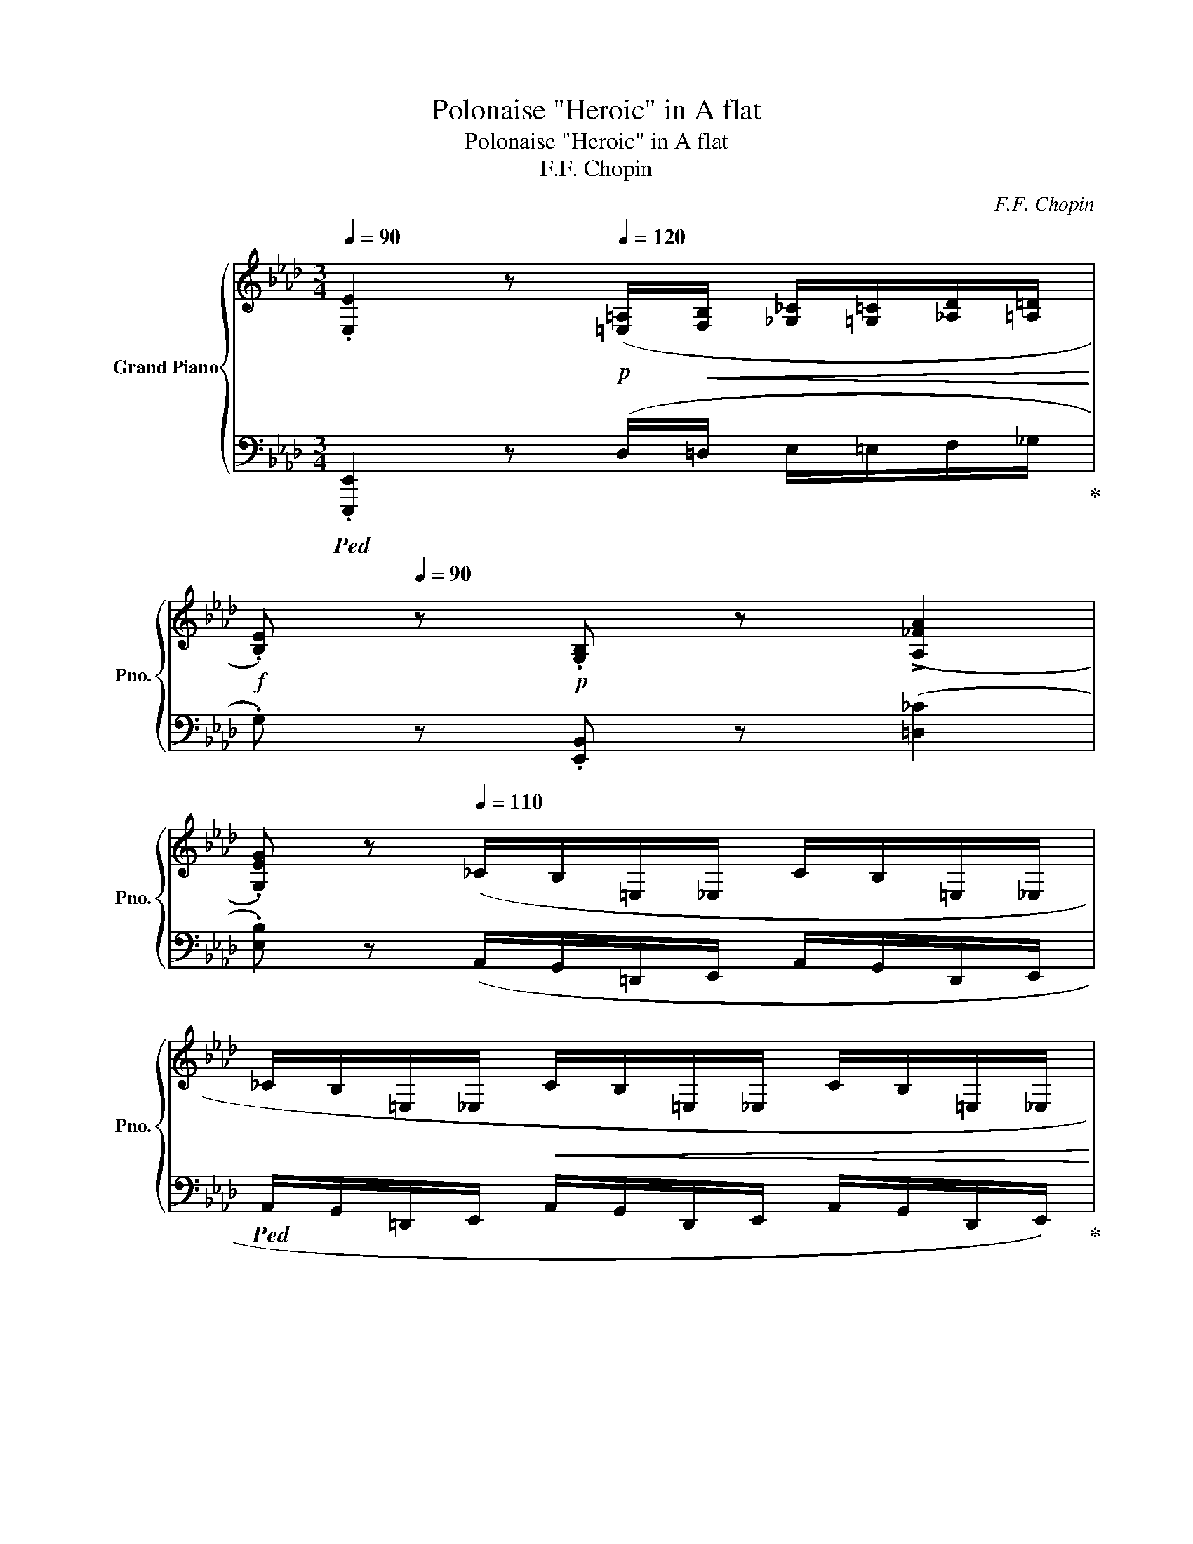 X:1
T:Polonaise "Heroic" in A flat
T:Polonaise "Heroic" in A flat
T:F.F. Chopin
C:F.F. Chopin
%%score { ( 1 3 5 6 ) | ( 2 4 7 ) }
L:1/8
Q:1/4=90
M:3/4
K:Ab
V:1 treble nm="Grand Piano" snm="Pno."
V:3 treble 
V:5 treble 
V:6 treble 
V:2 bass 
V:4 bass 
V:7 bass 
V:1
 .[E,E]2 z[Q:1/4=120]!p! ([=E,=A,]/!<(![F,B,]/ [_G,_C]/[=G,=C]/[_A,D]/[=A,=D]/!<)! | %1
!f! .[B,E])[Q:1/4=90] z!p! .[G,B,] z (!>![A,_FA]2 | %2
 .[G,EG]) z[Q:1/4=110] (_C/B,/=E,/_E,/ C/B,/=E,/_E,/ | %3
 _C/B,/=E,/_E,/!<(! C/B,/=E,/_E,/ C/B,/=E,/_E,/!<)! | %4
 [=E,A,=B,=E]2) z!mp![Q:1/4=120] ([F,_B,]/!<(![_G,_C]/ [=G,=C]/[A,D]/[=A,=D]/[B,_E]/!<)! | %5
!f! .[_C_F])[Q:1/4=90] z!p! .[_F,A,C] z (!>![DBd]2 | %6
 .[_CA_c]) z[Q:1/4=110] (D/C/_G,/=E,/ D/C/G,/E,/ | D/_C/_G,/=E,/!<(! D/C/G,/E,/ D/C/G,/E,/!<)! | %8
 [F,=A,CF]2) z!p![Q:1/4=120] ([A,=D]/!<(![B,E]/ [=B,=E]/[CF]/[_DG]/[=DA]/!<)! | %9
!ff! [E=A])[Q:1/4=96] z [F,=A,CF] z ([CFc]2 | %10
 [A,B,=DFB]2) z[Q:1/4=120]!mp! ([=B,=E]/!<(![CF]/ [_D_G]/[=D=G]/[_EA]/[=E=A]/!<)! | %11
!ff! [FB])[Q:1/4=100] z [F,B,F] z[Q:1/4=90] ([FBf]2 | %12
[Q:1/4=100]"^\n" [DEGBe]2)[Q:1/4=110]!mf! ([df]/!<(!A/G/e/ [df]/A/G/e/!<)! | %13
[Q:1/4=99] [Bf]/G/E/e/ [cf]/G/E/e/[Q:1/4=85] [df]/B/E/[Q:1/4=115]e/ | %14
 [df]/B/E/e/ [df]/B/!>(!E/e/ [df]/B/E/e/!>)! | %15
[Q:1/4=100]!mp! [df]/!<(!B/E/e/[Q:1/4=95] [df]/B/[Q:1/4=90]E/e/[Q:1/4=85] [df]/B/[Q:1/4=75]E/!sfz!(!fermata!e/)!<)! | %16
!f![Q:1/4=60] [df]>[Q:1/4=75][ce][Q:1/4=80] [ce]2) z (.[Ac]/.[Bd]/[Q:1/4=65] | %17
[Q:1/4=68] f/)[Q:1/4=75](!>!e/{/f}e/=d/[Q:1/4=65] [ce]2) z (.[Ac]/.[_B_d]/[Q:1/4=70] | %18
 f/)(!>!e/[Q:1/4=77]{/f}e/=d/ f/)(!>!e/{/f}e/=d/ [ce])[Q:1/4=66]!>(!(!arpeggio![E_B_g]!>)! | %19
[Q:1/4=69] !arpeggio![E=Af][Q:1/4=75][FAc][Q:1/4=60] [FBd])[Q:1/4=80] x[Q:1/4=75] x2 | %20
!f! ([e_g]>[df][Q:1/4=75] [df]2) z (.[Bd]/.[ce]/[Q:1/4=70] | %21
[Q:1/4=70] _g/)[Q:1/4=80](!>!f/{/g}f/=e/[Q:1/4=70] [df]2) z ([Gd=g]/[Aa]/ | %22
!f!!>(! !>![cc']/[eg]/[cc']/>)([Bb]/ [Bb]/[ce]/[Bb]/>)([Aa]/ [Aa]/[Be]/[Aa]/>)([Gg]/!>)! | %23
!<(! [Gg]/[B=d]/[Gg]/>)([Ff]/ [Ff]/[GB]/[Ff]/>)[Q:1/4=65]([Ee]/!>(! [D_d]/[FA]/[Dd]/>)[Cc]/!<)!!>)! | %24
[Q:1/4=70]!mp!!mf!!<(! !2!!1!F2 G{AGAG}F/G/ A{BABA}G/A/!<)! | %25
[Q:1/4=66] =A/B/c/d/ x!f! [_Af]/>[Q:1/4=70][Ae]/ x/ (A/[Q:1/4=60]a/>)g/ | %26
[Q:1/4=68]!<(! !>![Ff]2 (G/Pg/[Ff]/[Gg]/) (A/Pa/[Gg]/[Aa]/)!<)! | %27
 ([=Ae=a]/[Bb]/[cgc']/[dd']/ [c_ac'][faf']/>)[eae']/ [eae']{x([e=ae']}[dad']/>[cc']/ | %28
!>(! [Bb])([B,_GB]/>[Cc]/ [DFd][DEGd]/>[Cc]/ [B,FB][A,B,EA]/>[_G,G]/!>)! | %29
[M:12/8][Q:1/4=50]!mp! [F,DF])[Q:1/4=360] x8 x4 FG=ABcdefg=a | %30
[M:3/4]!ff![Q:1/4=68] z{/c'} ([dgb]/[c^f=a]/ [dgb])([c_ac'][Q:1/4=70] [Aca]!mf![EAe] | %31
"_cresc." [FAf])([Aca] [DFBd])([FAdf][Q:1/4=60] [B,EAB])[Q:1/4=45]!>![DEGBe] | %32
!ff![Q:1/4=70] ([fd'f']>[ec'e'] [ec'e']){E} x x ([cac']/[dbd']/ | %33
 [fd'f']/>)([ec'e']/[ec'e']/[=d=b=d']/ [ec'e']){E} x x ([cac']/[_d_b_d']/ | %34
 [fd'f']/)([ec'e']/{f'}[ec'e']/[=d=b=d']/ [f_d'f']/)([ec'e']/{f'}[ec'e']/[db=d']/ [ec'e'])([e_b_g'] | %35
 [e=af']!arpeggio![cefc'][Q:1/4=58] [Bfd'])[Q:1/4=75](3(_g/_G/g/ [Ff])[Q:1/4=70][Dd] | %36
!ff![Q:1/4=73] ([_ge'_g']>[fd'f'] [fd'f']){F} x x ([dbd']/[ec'e']/ | %37
 [_ge'_g']/>)[fd'f']/([fd'f']/[=ec'=e']/ [fd'f']){F} x x ([=gd'=g']/[aa']/ | %38
!f!!>(!!8va(! !>![c'c'']/[e'g']/[c'c'']/>)([bb']/ [bb']/[c'e']/[bb']/>)([aa']/ [aa']/[be']/[aa']/>)([gg']/!>)!!8va)! | %39
!8va(!!>(! [gg']/[b=d']/[gg']/>)([ff']/ [ff']/[gb]/[ff']/>)([ee']/ [d_d']/[fa]/[dd']/>)[cc']/!8va)!!>)! | %40
!mf!!<(! !2!!1!F2 (G{AGAG}F/G/) (A{BABA}G/A/)!<)! | =A/B/c/d/ x!f! [_Af]/>[Ae]/ x/ (A/a/>)g/ | %42
[Q:1/4=73]!<(! !>![Ff]2 (G/Pg/[Ff]/[Gg]/) (A/Pa/[Gg]/[Aa]/)!<)! | %43
 ([=Ae=a]/[Bb]/[cgc']/[dd']/!<(! [c_ac'][faf']/>)([eae']/ [eae']){x([e=ae']}[dad']/>[cc']/!<)! | %44
!>(! [Bb])([B^fb]/>[cc']/ [d=fd'][de^fd']/>[cc']/ [B=fb][ABea]/>[^F^f]/!>)! | %45
[M:9/8]!mp! [Fdf])[Q:1/4=380]!<(! x16 cdefg=abc'd'e'f'g'=a'!<)! | %46
[M:3/4][Q:1/4=70]!ff!!8va(! z{/c''} ([d'g'b']/[c'^f'=a']/ [d'g'b'])([c'g'c''] [ac'_a'][Q:1/4=56][eae']!8va)! | %47
 [faf'])[Q:1/4=66] x[Q:1/4=46] !arpeggio![xEB]2!f! A3/2 z/[Q:1/4=45] | %48
[Q:1/4=77]!ff! [cc']!p!!<(!.[Cc]/>(.[Cc]/ [Dc][Cc]/>)([Cc]/ [Ec][Cc]/>)([Dc]/!<)! | %49
"_cresc." [Fc][Cc]/>)([=Ec]/ [Gc][Cc]/>)([Fc]/ [Ac][Cc]/>)(([_Gc]/ | %50
 [=EGc=e]))!ff! (!>![ec'=e']2 [=d=b=d']/[ec'e']/ [fd'f'])[ege']/>[dd']/ | %51
 [=ec'=e']!mp![Q:1/4=94]!<(!(C/4=E/4G/4=B/4 c/4e/4g/4=b/4!8va(!c'/4e'/4g'/4c''/4[Q:1/4=78] !>!!wedge![d'd'']!>!!wedge![=d'=d'']!<)!!8va)! | %52
!ff! [e'e''])!p!!<(!.[Ee]/>(.[Ee]/ [_Fe][Ee]/>)([Ee]/ [_Ge][Ee]/>)([=Fe]/!<)! | %53
"_cresc." [Ae][Ee]/>)([Ge]/ [Be][Ee]/>)([Ae]/ [_ce][Ee]/>)([=Ae]/ | %54
 [GBeg])!ff! (!>![ge'g']2 [f=d'f']/[ge'g']/ [af'a'])[gbg']/>[ff']/ | %55
 [ge'g'] x x4[Q:1/4=60][Q:1/4=47] |[Q:1/4=50] F4[Q:1/4=70] B,2[Q:1/4=100][Q:1/4=70][Q:1/4=75] | %57
[Q:1/4=50] C3!<(! C/>D/[Q:1/4=60]!>(!{/D} D2{EDEDEDED}!<)!!>)![Q:1/4=100][Q:1/4=70] | %58
[Q:1/4=50] C3!<(! C/>D/[Q:1/4=60]!>(!{/D} D2{EDEDEDED}!<)!!>)![Q:1/4=100][Q:1/4=70] | %59
[Q:1/4=50] C[Q:1/4=100]!<(!=D/=E/[Q:1/4=70] FG[Q:1/4=60] B/[Q:1/4=90]A/G/[Q:1/4=74]F/{F}!<)! | %60
[Q:1/4=50]!f! !arpeggio![Ff]4 [B,B]2[Q:1/4=100][Q:1/4=70] | %61
[Q:1/4=50] [Cc]3 c/>d/{D} d2{edededed}[Q:1/4=100][Q:1/4=70] | %62
[Q:1/4=50] [Cc]3 c/>d/{D}!mp!!<(! Td2!<)![Q:1/4=100][Q:1/4=70] |!mf!!<(! T=d2{cd} Te4!<)! | %64
!ff![Q:1/4=73] ([fd'f']>[ec'e'] [ec'e']){E} x x ([cac']/[dbd']/ | %65
 [fd'f']/>)[ec'e']/([ec'e']/[=d=b=d']/ [ec'e']){E} z z ([cac']/[_d_b_d']/ | %66
 [fd'f']/)([ec'e']/{f'}[ec'e']/[=d=b=d']/ [f_d'f']/)([ec'e']/{f'}[ec'e']/[db=d']/ [ec'e'])([e_b_g'] | %67
 [e=af']!arpeggio![cefc'][Q:1/4=60] !arpeggio![Bfd'])[Q:1/4=78](3(_g/_G/g/[Q:1/4=72] !wedge![Ff])[Dd] | %68
!ff! ([_ge'_g']>[fd'f'] [fd'f']){F} x x ([dbd']/[ec'e']/ | %69
 [_ge'_g']/>)[fd'f']/([fd'f']/[=ec'=e']/ [fd'f']){F} x x ([=gd'=g']/[aa']/ | %70
!f!!>(!!8va(! !>![c'c'']/)[e'g']/[c'c'']/>([bb']/ [bb']/[c'e']/[bb']/>)([aa']/ [aa']/[be']/[aa']/>)[gg']/!>)!!8va)! | %71
!8va(!!>(! [gg']/[b=d']/[gg']/>([ff']/ [ff']/[gb]/[ff']/>)([ee']/ [d_d']/[fa]/[dd']/>)[cc']/!8va)!!>)! | %72
!mf!!<(! !2!!1!F2 (G{AGAG}F/G/) (A{BABA}G/A/)!<)! | =A/B/c/d/ x!f! [_Af]/>[Ae]/ x/ (A/a/>)g/ | %74
!<(! !>![Ff]2 (G/Pg/[Ff]/[Gg]/) (A/Pa/[Gg]/[Aa]/)!<)! | %75
 ([=Ae=a]/[Bb]/[cgc']/[dd']/!<(! [c_ac'][faf']/>)([eae']/ [eae']){x[e=ae']}[dad']/>[cc']/!<)! | %76
!>(! [Bb][B^fb]/>[cc']/ [d=fd'][de^fd']/>[cc']/ [B=fb][ABea]/>[^F^f]/!>)! | %77
[M:9/8]!mp! [Fdf][Q:1/4=380]!<(! x16 cdefg=abc'd'e'f'g'=a'!<)! | %78
[M:3/4][Q:1/4=72]!ff!!8va(! z{/c''} ([d'g'b']/[c'^f'=a']/ [d'g'b'])[c'g'c''] [ac'_a'][Q:1/4=57][eae']!8va)! | %79
 [faf'][Q:1/4=66] x[Q:1/4=46] !arpeggio![xEB]2!f! .A z[Q:1/4=45] | %80
[K:E][Q:1/4=75] !arpeggio!!>![G,B,EG]2 !arpeggio!!>![G,B,EG]2 !arpeggio!!>![G,B,EG]2 | %81
 !arpeggio!!>![G,B,EG]2 !arpeggio!!>![G,B,EG]2 !arpeggio!!>![G,B,EG]2 | %82
 [G,B,EG]/!p![Q:1/4=92] z/ z z4 | z6 | ([G,B,]4 [A,B,]>.[A,B,] | [G,B,]>.[G,E] [G,B,G]2 [A,B,F]2) | %86
 [G,B,]>.[G,E] [G,B,G]>.[A,D] .[G,E].[G,EG] | %87
!<(! [B,GB].[CGc]/.[DGd]/ .[EGe].[B,GB] !>![GBg]2!<)! | [B,FAB]3 .[B,AB]/.[B,AB]/ .[B,AB].[B,AB] | %89
 [B,GB]>!^![EGe] [EGe]2 [B,EG]2 | F3 F .G/.F/.E/.[DF]/ | [EG]2!<(! z z/ .[GB]/ [GB]2!<)! | %92
 [G,B,]3 .[^^F,B,]/.[G,B,]/ [A,B,].[A,C]/.[A,D]/ |!p!!<(! [G,E]>.[G,B,] [G,B,G]2 [A,B,F]2!<)! | %94
 [G,B,]>.[G,E] [G,B,G]>.[A,D] .[G,E].[G,EG] | [B,GB]2 [CGc]/[DGd]/[EGe]/[FBf]/ [Geg]2 || %96
[K:Ab]!f!"_cresc." [GBeg]3 [B,GB] [EGe][Geg] | [Bgb]>[ege'] [ege']>[Geg] [Geg][cgc'] | %98
 [Bgb]3 [B,B]/[B,B]/ .[B,AB].[FABf] | %99
 .[EGe][K:bass]!arpeggio!!>![^D,=A,=B,^D] !arpeggio!!>![D,A,B,D]!arpeggio!!>![D,A,B,D] !arpeggio!!>!!wedge![D,A,B,D]!arpeggio!!>!!wedge![D,A,B,D] | %100
 !>![=E,^G,=B,=E]2[K:treble][Q:1/4=85] !arpeggio!!>![G,B,E^G]2 !arpeggio!!>![G,B,EG]2 | %101
 !arpeggio!!>![^G,=B,=E^G]2 !arpeggio!!>![G,B,EG]2 !arpeggio!!>![G,B,EG]2 | %102
[Q:1/4=92] [^G,=B,=E^G]/!p! z/ z z4 | z6 | [^G,=B,]4 [=A,B,]>.[A,B,] | %105
 [^G,=B,]>.[G,=E] [G,B,^G]2 [=A,B,^F]2 | [^G,=B,]>.[G,=E] [G,B,^G]>.[=A,^D] .[G,E].[G,EG] | %107
!<(! [=B,^G=B].[^CG^c]/.[^DG^d]/ .[=EG=e].[B,GB] !>![GB^g]2!<)! | %108
 [=B,^F=A=B]3 .[B,AB]/.[B,AB]/ .[B,AB].[B,AB] | [=B,^G=B]>!^![=EG=e] [EGe]2 [B,EG]2 | %110
 ^F3 F .^G/.F/.=E/.[^DF]/ | [=E^G]2!<(! z z/ .[G=B]/ [GB]2!<)! | %112
 [^G,=B,]3 .[^^F,B,]/.[G,B,]/ [=A,B,].[A,^C]/.[A,^D]/ | %113
!p!!<(! [^G,=E]>.[G,=B,] [G,B,^G]2 [=A,B,^F]2!<)! | %114
 [^G,=B,]>.[G,=E] [G,B,^G]>.[=A,^D] .[G,E].[G,EG] | %115
 [=B,^G=B]2 [^CG^c]/[^DG^d]/[=EG=e]/[^FB^f]/ [Ge^g]2 || %116
[K:Ab]!f!"_cresc." [GBeg]3 [B,GB] [EGe][Geg] | [Bgb]>[ege'] [ege']>[Geg] [Geg][cgc'] | %118
 [Bgb]3 [B,B]/[B,B]/ .[B,AB].[FABf] | %119
!ff!!>(! .[EGe][Ee]/[Ee]/[Q:1/4=88] !^![Ee][Ee]/[Ee]/[Q:1/4=80] !^![Ee][Q:1/4=75][Ee]/[Ee]/!>)! | %120
!f![Q:1/4=88] (e2 B2 cf/e/ | e/d/)d/c/ (B2 c2 |[Q:1/4=76] B/[Q:1/4=90]A/)A/G/ (F2 G2 | %123
[Q:1/4=80] PE)[Q:1/4=89]=D/E/[Q:1/4=80] PF[Q:1/4=89]E/F/!f!"_cresc." G2[Q:1/4=60][Q:1/4=35] | %124
[Q:1/4=68]!mp! (g2[Q:1/4=85] =d2 =e2 |"_dim." g/f/).f/.e/ (=d2 =e2 | %126
 g/[Q:1/4=80]f/).f/.e/ (e/=d/).d/.c/[Q:1/4=70] (c/B/).B/.A/ | %127
[Q:1/4=50]!p!!>(! GG/G/[Q:1/4=40] GG/G/!>)![Q:1/4=20]!pp! G[Q:1/4=30] x | %128
[Q:1/4=80] d/c/_c/=A/ _A/=A/c/=c/ _d/=d/[Q:1/4=70]g/=e/ | %129
 d/(=d/_g/[Q:1/4=80]=e/ d/c/_F/_G/ P=G/_G/=G/A/ | =A/_g/=e/=d/ _d/g/=g/=a/[Q:1/4=70] c'/b/g/d/ | %131
 =d/>=e/d/>_e/ d/>=e/d/>_e/ d/>[Q:1/4=50]=e/d/>[Q:1/4=20]_e/) | %132
[Q:1/4=50] (=d/[Q:1/4=55]c/[Q:1/4=75]B/=A/ _A/=A/B/c/ _d/=d/[Q:1/4=50]g/_g/ | %133
 f/[Q:1/4=75]=e/_e/=d/ _d/c/=A/B/ PG/_G/=G/A/ | %134
 B/)[Q:1/4=50](b/[Q:1/4=75]=a/g/ a/g/f/e/[Q:1/4=60] f/e/[Q:1/4=75]B/c/ | %135
[Q:1/4=70] T=d2{_d=d} Te2{de}[Q:1/4=40] T=e2{_e=e)} | %136
[Q:1/4=50] (f/[Q:1/4=70]e/d/c/ _c/=c/d/e/ =e/f/[Q:1/4=60]b/=a/ | %137
 a/[Q:1/4=70]g/_g/f/ =e/_e/d/c/ PB/=A/B/c/ | %138
 d/)(d'/[Q:1/4=76]c'/b/[Q:1/4=70] c'/b/a/_g/ a/g/[Q:1/4=60]d/e/ | %139
[Q:1/4=70]!>(! (6:4:6f/_g/f/=e/f/g/ (6:4:6f/g/f/e/f/g/[Q:1/4=60] (6:4:6f/g/f/e/f/[Q:1/4=40]g/!>)! | %140
!pp![Q:1/4=50]!<(! (f/)[Q:1/4=70]e/d/c/ _c/=c/d/e/ =e/f/[Q:1/4=28]b/[Q:1/4=40]=a/!<)! | %141
!p! a/[Q:1/4=60]g/_g/[Q:1/4=65]f/[Q:1/4=70] =e/_e/c/d/ PB/=A/B/d/) | %142
[Q:1/4=68](x/B/A/G/ _G/=G/A/B/ =B/x/f/d/ |x/B/A/G/ _G/=G/x/=B/ _B/A/G/F/ | %144
 =E/)(x/B/A/ _G/=G/A/B/ _c/x/f/d/ |x/B/A/G/ _G/=G/[Q:1/4=60]x/=B/ _B/[Q:1/4=67]A/G/F/ | %146
[Q:1/4=50]!>(! =E/)[Q:1/4=67](x/B/A/ _G/=G/A/B/ _c/x/e/d/)!>)! | %147
!pp!"_cresc."(x/B/A/G/ _G/=G/A/B/[Q:1/4=60] =B/x/d/_c/) | %148
!p!(x/B/[Q:1/4=70]A/G/ _G/=G/A/B/ =B/x/e/d/) | %149
!<(!(x/B/A/G/[Q:1/4=74] _G/=G/A/B/[Q:1/4=64] =B/x/d/_c/)!<)! | %150
!f![Q:1/4=46] (c/[Q:1/4=72]B/A/G/[Q:1/4=77]!mp! _G/=G/"_cresc."A/B/[Q:1/4=84] A/G/F/=E/ | %151
!f! E/=E/F/G/) z/ GG/- G2[Q:1/4=87] | D/C/B,/!>!A,/!>!x/C/B,/!>!_G,/!>!x/C/B,/[Q:1/4=78]!>!_F,/ | %153
!<(!!>!x/A,/G,/[Q:1/4=72]E,/x/G,/F,/[Q:1/4=62]D,/[Q:1/4=45] C,/E,/B,,/[Q:1/4=23]E,/!<)! | %154
[K:treble][Q:1/4=73]!fff! ([fd'f']>[ec'e'] [ec'e']){E} x x ([cac']/[dbd']/ | %155
 [fd'f']/>)([ec'e']/[ec'e']/[=d=b=d']/ [ec'e']){E} z z ([cac']/[_d_b_d']/ | %156
 [fd'f']/)([ec'e']/{f'}[ec'e']/[=d=b=d']/ [f_d'f']/)([ec'e']/{f'}[ec'e']/[db=d']/ [ec'e'])[e_b_g'] | %157
 [e=af']!arpeggio![cefc'][Q:1/4=66] !arpeggio![Bfd'][Q:1/4=80](3(_g/_G/g/[Q:1/4=71] [Ff])[Dd] | %158
 ([_ge'_g']>[fd'f'] [fd'f']){F} x x [dbd']/[ec'e']/ | %159
 [_ge'_g']/>[fd'f']/([fd'f']/[=ec'=e']/ [fd'f']){F} x x ([=gd'=g']/[aa']/ | %160
[Q:1/4=75]!ff!!8va(! !>![c'c'']/)[e'g']/[c'c'']/>([bb']/ [bb']/[c'e']/[bb']/>)([aa']/ [aa']/[be']/[aa']/>)[gg']/!8va)! | %161
!8va(!!>(! [gg']/[b=d']/[gg']/>([ff']/ [ff']/[gb]/[ff']/>)([ee']/ [d_d']/[fa]/[dd']/>)[cc']/!8va)!!>)! | %162
!mf!!<(! !2!!1!F2 (G{AGAG}F/G/) (A{BABA}G/A/)!<)! | %163
 =A/B/c/d/ x!f! [_Af]/>[Ae]/ x/[Q:1/4=70] (A/[Q:1/4=65]a/>)g/ | %164
[Q:1/4=75]!<(! !>![Ff]2 (G/Pg/[Ff]/[Gg]/) (A/Pa/[Gg]/[Aa]/)!<)! | %165
 ([=Ae=a]/[Bb]/[cgc']/[dd']/!<(! [c_ac'][faf']/>)([eae']/ [eae']){x[e=ae']}[dad']/>[cc']/!<)! | %166
!>(! [Bb][B^fb]/>[cc']/ [d=fd'][de^fd']/>[cc']/ [B=fb][ABea]/>[^F^f]/!>)! | %167
[M:9/8]!mp! [Fdf][Q:1/4=360]!<(! x16 cdefg=abc'd'e'f'g'=a'!<)! | %168
[M:3/4][Q:1/4=70]!fff!!8va(! z{/c''} ([d'g'b']/[c'^f'=a']/ [d'g'b'])([c'g'c''] [ac'_a'][Q:1/4=78][eae']!8va)! | %169
 [faf'])[eae'][Q:1/4=75] [cec'][Aca][Q:1/4=67] !wedge![FAf][EGe] | %170
 [CAc][Q:1/4=90](PE =D[Q:1/4=110](3F/A/=B/ (6:4:6=d/f/a/=b/!8va(!=d'/=d''/!8va)! | %171
[Q:1/4=80] !>![e'e''])[Q:1/4=120][Beb]/[Beb]/[Q:1/4=95] [Beb]([=Ae=a]/[Beb]/ !wedge![cec'])([Gdeg] | %172
 [Aca])(PE =D[Q:1/4=110](3F/A/=B/ (6:4:6=d/f/a/=b/!8va(!=d'/=d''/!8va)! | %173
[Q:1/4=80] !>![e'e''])[Beb]/[Q:1/4=94][Beb]/ ([Beb]/[cec']/)[=Ae=a]/[Q:1/4=90][Beb]/ [cec'][Q:1/4=80][Gdeg] | %174
[Q:1/4=90] [Aca]>e [Ece]2 z [cac']/[dbd']/ | [fd'f']>[ec'e'] [ec'e']2 z [cac']/[dbd']/ | %176
!mf!!<(! [fd'f']>[ec'e'] [fd'f']>[ec'e'] [fd'f']>[ec'e']!<)! | %177
 [fd'f']>[ec'e'][Q:1/4=100] [ec'e']2[Q:1/4=74] [fc'f']/[Q:1/4=100][gc'g']/[ac'a']/[be'b']/ | %178
[Q:1/4=50] [c'a'c'']2 z[Q:1/4=120]!fff! !wedge![=E,G,C=E]/!wedge![E,G,CE]/[Q:1/4=90] !wedge![E,G,CE]!wedge![E,G,CE] | %179
[Q:1/4=80] !wedge![=E,G,C=E] z[Q:1/4=70] !wedge![E,G,CE] z[Q:1/4=50] [_E,G,B,D_E]2 | [A,CA]2 z4 |] %181
V:2
!ped! .[E,,,E,,]2 z (D,/=D,/ E,/=E,/F,/_G,/!ped-up! | .G,) z .[E,,B,,] z ([=D,_C]2 | %2
 .[E,B,]) z (A,,/G,,/=D,,/E,,/ A,,/G,,/D,,/E,,/ | %3
!ped! A,,/G,,/=D,,/E,,/ A,,/G,,/D,,/E,,/ A,,/G,,/D,,/E,,/)!ped-up! | %4
!ped! [E,,A,,E,]2 z (=D,/E,/ =E,/F,/_G,/=G,/!ped-up! | .A,) z .[=E,,_C,] z ([G,B,_F]2 | %6
 .[A,_F]) z (B,,/A,,/E,,/A,,/ B,,/A,,/E,,/A,,/ | %7
!ped! B,,/A,,/E,,/A,,/ B,,/A,,/E,,/A,,/ B,,/A,,/E,,/A,,/!ped-up! | %8
!ped! [E,,=A,,E,]2) z (_G,/=G,/ A,/=A,/B,/_C/!ped-up! |!ped! C) z [E,,E,] z ([E,G,E]2!ped-up! | %10
!ped! [E,,,E,,]2) z (A,/=A,/ B,/_C/=C/D/!ped-up! |!ped! =D) z [E,,E,] z ([A,B,DA]2!ped-up! | %12
 [E,,,E,,]2) !>![B,,,B,,].[E,,E,]/.[F,,F,]/ .[G,,G,]/.[A,,A,]/.[B,,B,]/.[C,C]/ | %13
!ped! !>![D,D] z !>![E,,E,] z !>![G,G-]2!ped-up! |!ped! G/D/B,/E,/ G/D/B,/E,/ G/D/B,/E,/ | %15
 G/D/B,/E,/ D/B,/G,/E,/ G,/D,/B,,/E,,/!ped-up! | %16
!ped! !>![A,,,A,,]([E,E]!ped-up! !wedge![A,CA])!wedge![E,,E,] [A,,A,].[E,,,E,,] | %17
!ped! !>![A,,,A,,]([E,E]!ped-up! !wedge![A,CA])!wedge![E,,E,] [A,,A,].[E,,,E,,] | %18
!ped! !>![A,,,A,,]([E,E]!ped-up! !wedge![A,CA])!wedge![E,,E,]!ped! [A,,A,](!arpeggio![E,,B,,_G,]!ped-up! | %19
 !arpeggio![F,,C,=A,]!arpeggio![C,F,A,E] !arpeggio![B,,F,D])([_G,,,_G,,] !wedge![F,,,F,,])[D,,D,] | %20
!ped! [B,,,B,,]([F,F]!ped-up! !wedge![B,DB])!wedge![F,,F,] [B,,B,].[F,,,F,,] | %21
!ped! [B,,,B,,]([F,F]!ped-up! !wedge![B,DB])!wedge![F,,F,] [B,,B,]!ped![B,,,B,,]!ped-up! | %22
!f!!ped! z [DEG]!ped-up!!ped! [E,,E,][CE]!ped-up!!ped! [E,,E,][B,E]!ped-up! | %23
!ped! x2!ped-up!!ped! x2!ped-up!!ped! F,2!ped-up! | %24
!ped! ([D,,D,]!ped-up!!wedge![F,B,])!ped! ([C,,C,]!ped-up!!wedge![=E,B,C])!ped! ([F,,,F,,]!ped-up!!wedge![F,A,C]) | %25
!ped! [E,,E,][E,B,] [A,,E,A,]!ped!!ped-up! z!ped-up! z!ped! [A,,A,]!ped-up! | %26
!ped! [D,,D,][F,B,]!ped-up!!ped! [C,,C,][B,C=E]!ped-up!!ped! [F,,,F,,][A,CF]!ped-up! | %27
!ped! [E,,,E,,][B,DEG]!ped-up! [A,,E,A,][K:treble]!ped!!arpeggio![=B,=DA=B]/>!ped-up![CEAc]/ [CEAc]!ped!!arpeggio![F,E=A]!ped-up! | %28
[K:bass]!ped! !arpeggio![B,,F,D]!ped-up!!ped!!arpeggio!!tenuto![E,,B,,_G,]!ped-up!!ped! !arpeggio!!tenuto![B,,,F,,D,]!ped-up!!ped!!arpeggio!!tenuto![E,,,E,,]!ped-up!!ped! !arpeggio!!tenuto![B,,,F,,D,]!ped-up!!ped!!arpeggio!!tenuto![E,,B,,E,]!ped-up! | %29
[M:12/8] [B,,,F,,D,]!mp!!mp!!<(!!<(!!ped! x x C,,D,,E,, F,,G,,=A,, B,,C,D,E,F,G,=A,B,CDEFG=A!<)!!<)! | %30
[M:3/4] z!ped-up!!ped! [E,,,E,,] [E,,E,]([E,E]!ped-up! [F,CF]!ped![C,A,C] | %31
 [D,A,D])([F,,F,]!ped-up!!ped! [B,,F,B,])([B,,,B,,]!ped-up!!ped! [E,,E,])!>![E,,,E,,]!ped-up! | %32
!ped! [A,,,A,,]([E,CE]!ped-up!!ped! [A,CA])[E,,E,]!ped-up!!ped! [A,,A,]([E,,,E,,]!ped-up! | %33
!ped! [A,,,A,,])([E,CE]!ped-up!!ped! [A,CA])[E,,E,]!ped-up!!ped! [A,,A,]([E,,,E,,]!ped-up! | %34
!ped! [A,,,A,,])([E,CE]!ped-up!!ped! [A,CA])[E,,E,]!ped-up!!ped! [A,,A,]!arpeggio![E,,B,,^F,]!ped-up! | %35
 !arpeggio![F,,C,=A,]!arpeggio![C,F,A,E] !arpeggio![B,,F,D]([_G,,_G,] [F,,F,])[D,,D,] | %36
!ped! [B,,,B,,]([F,DF]!ped-up!!ped! [B,DB])[F,,F,]!ped-up!!ped! [B,,B,]([F,,,F,,]!ped-up! | %37
!ped! [B,,,B,,])[F,DF]!ped-up!!ped! [B,DB][F,,F,]!ped-up!!ped! [B,,B,][B,,,B,,]!ped-up! | %38
!f!!ped! z [DEG]!ped-up!!ped! E,-[xCE]!ped-up!!ped! E,-[xB,E]!ped-up! | %39
!ped! B,,-[xA,B,=D]!ped-up!!ped! E,-[xG,B,]!ped-up!!ped! [F,,F,-][xA,]!ped-up! | %40
!ped! ([D,,D,]!ped-up!!wedge![F,B,])!ped! ([C,,C,]!ped-up!!wedge![=E,B,C])!ped! ([F,,,F,,]!ped-up!!wedge![F,A,C]) | %41
!ped! [E,,E,]([E,B,]!ped-up! [A,,E,A,]) z z [A,,A,] | %42
!ped! [D,,D,][F,B,]!ped-up!!ped! [C,,C,][B,C=E]!ped-up!!ped! [F,,,F,,][A,CF]!ped-up! | %43
!ped! [E,,,E,,]([B,DEG]!ped-up! [A,,E,A,][K:treble]!ped!!arpeggio![=B,=DA=B]/>)([CEAc]/!ped-up! [CEAc])!ped!!arpeggio![F,E=A]!ped-up! | %44
[K:bass]!ped! !arpeggio!!tenuto![B,,F,D]!ped-up!!ped!!arpeggio!!tenuto![E,C_G]!ped-up!!ped! !arpeggio!!tenuto![B,,F,D]!ped-up!!ped!!arpeggio!!tenuto![E,,B,,_G,]!ped-up!!ped! !arpeggio!!tenuto![B,,,F,,D,]!ped-up!!ped!!arpeggio!!tenuto![E,,B,,G,]!ped-up! | %45
[M:9/8] !arpeggio![B,,F,D]!mp!!<(!!ped! x8 x x4 x16!<)! | %46
[M:3/4] z!ped-up! !>![E,,,E,,]- [E,E][K:treble]([EGce] [FAcf][CAc] | %47
 [DAd])[K:bass] [E,,E,]2 [E,,,E,,] [A,,,A,,]3/2 z/ | %48
 [C,,,C,,].[C,,C,]/>(.[C,,C,]/ [=E,,D,][=E,,,E,,]/>)([E,,C,]/ [F,,E,][F,,,F,,]/>)([F,,D,]/ | %49
 [G,,F,][G,,,G,,]/>)([G,,=E,]/ [A,,G,][A,,,A,,]/>)([A,,F,]/ [A,,A,][A,,,A,,]/>)([A,,^F,]/ | %50
 [G,,G,])[K:treble][G,G]/[G,G]/ ([=A,=A]/[G,G]/)[G,G]/[G,G]/ [G,G][=DFG=B] | %51
 [CGc]!ped!(C,/4=E,/4G,/4_C/4 =C/4=E/4G/4_c/4=c/C/!ped-up! !>!!wedge![Dd]!>!!wedge![=D=d] | %52
 [Ee])[K:bass].[E,,E,]/>(.[E,,E,]/ [G,,_F,][G,,,G,,]/>)([G,,E,]/ [A,,_G,][A,,,A,,]/>)([A,,=F,]/ | %53
 [B,,A,][B,,,B,,]/>)([B,,G,]/ [_C,B,][_C,,C,]/>)([C,A,]/ [C,_C][C,,C,]/>)([C,=A,]/ | %54
 [B,,B,])[K:treble][B,B]/[B,B]/ ([Cc]/[B,B]/)[B,B]/[B,B]/ [B,B]((!arpeggio![B,FA=d] | %55
 [EGe]))[E,=B,E] [E,_B,E][K:bass][E,,=B,,E,] [E,,_B,,E,]!wedge![E,,,E,,] | %56
 [D,,,D,,][F,G,]/[F,G,]/ !wedge![F,G,]!wedge![F,G,] [F,G,][F,G,] | [C,,C,]4 [B,,,B,,]2 | %58
 [C,,C,]4 [B,,,B,,]2 |!ped! [C,,C,][G,B,C]/[G,B,C]/ [G,B,C][G,B,C] [F,,F,]2!ped-up! | %60
!ped! [D,,D,][G,B,F]/[G,B,F]/ [G,B,F][G,B,F] [G,F][G,F]!ped-up! | %61
!ped! [C,,C,][G,=E]/[G,E]/ [G,E][G,E]!ped-up!!ped! [B,,,B,,][F,A,F]!ped-up! | %62
!ped! [C,,C,][G,=E]/[G,E]/ [G,E][G,E] [B,,,B,,][F,A,F]!ped-up! | %63
!ped! [B,,,B,,][A,B,=DA]!ped-up!!ped! [E,,,E,,][K:treble][G,B,_DE] [B,DEG][DEGB]!ped-up! | %64
!ped! [A,,,A,,]([E,CE]!ped-up!!ped! [A,CA])[E,,E,]!ped-up!!ped! [A,,A,]([E,,,E,,]!ped-up! | %65
!ped! [A,,,A,,])([E,CE]!ped-up!!ped! [A,CA])[E,,E,]!ped-up!!ped! [A,,A,]([E,,,E,,]!ped-up! | %66
!ped! [A,,,A,,])([E,CE]!ped-up!!ped! [A,CA])[E,,E,]!ped-up!!ped! [A,,A,]!arpeggio![E,,B,,^F,]!ped-up! | %67
 !arpeggio![F,,C,=A,]!arpeggio![C,F,A,E] !arpeggio![B,,F,D]([_G,,_G,] !wedge![F,,F,])[D,,D,] | %68
!ped! [B,,,B,,]([F,DF]!ped-up!!ped! [B,DB])[F,,F,]!ped-up!!ped! [B,,B,]([F,,,F,,]!ped-up! | %69
!ped! [B,,,B,,])([F,DF]!ped-up!!ped! [B,DB])[F,,F,]!ped-up!!ped! [B,,B,]([B,,,B,,]!ped-up! | %70
!f!!ped! z) [DEG]!ped-up!!ped! E,-[xCE]!ped-up!!ped! E,-[xB,E]!ped-up! | %71
!ped! B,,-[xA,B,=D]!ped-up!!ped! E,-[xG,B,]!ped-up!!ped! [F,,F,-][xA,]!ped-up! | %72
!ped! ([D,,D,]!ped-up!!wedge![F,B,])!ped! ([C,,C,]!ped-up!!wedge![=E,B,C])!ped! ([F,,,F,,]!ped-up!!wedge![F,A,C]) | %73
!ped! [E,,E,]([E,B,]!ped-up! [A,,E,A,])!ped! z!ped-up! z [A,,A,] | %74
!ped! [D,,D,][F,B,]!ped-up!!ped! [C,,C,][B,C=E]!ped-up!!ped! [F,,,F,,][A,CF]!ped-up! | %75
!ped! [E,,,E,,]([B,DEG]!ped-up! [A,,E,A,][K:treble]!ped!!arpeggio![=B,=DA=B]/>)([CEAc]/!ped-up! [CEAc])!ped!!arpeggio![F,E=A]!ped-up! | %76
[K:bass]!ped! !arpeggio!!tenuto![B,,F,D]!ped-up!!ped!!arpeggio!!tenuto![E,C_G]!ped-up!!ped! !arpeggio!!tenuto![B,,F,D]!ped-up!!ped!!arpeggio!!tenuto![E,,B,,_G,]!ped-up!!ped! !arpeggio!!tenuto![B,,,F,,D,]!ped-up!!ped!!arpeggio!!tenuto![E,,B,,G,]!ped-up! | %77
[M:9/8] !arpeggio![B,,F,D]!mp!!<(!!ped! x8 x x4 x16!<)! | %78
[M:3/4] z!ped-up! !>![E,,,E,,]- [E,E][K:treble][EGce] [FAcf][CAc] | %79
 [DAd][K:bass] [E,,E,]2 [E,,,E,,] .[A,,,A,,] z | %80
[K:E] !arpeggio![E,,B,,E,]2 !arpeggio![E,,B,,E,]2 !arpeggio![E,,B,,E,]2 | %81
 !arpeggio![E,,B,,E,]2 !arpeggio![E,,B,,E,]2 !arpeggio![E,,B,,E,]2 | [E,,B,,E,]/ x/ x x4 | %83
 .E,,/.D,,/.C,,/.B,,,/ .E,,/.D,,/.C,,/.B,,,/ .E,,/.D,,/.C,,/.B,,,/ | %84
 .[E,,E,]/.[D,,D,]/.[C,,C,]/.[B,,,B,,]/ .[E,,E,]/.[D,,D,]/.[C,,C,]/.[B,,,B,,]/ .[E,,E,]/.[D,,D,]/.[C,,C,]/.[B,,,B,,]/ | %85
 .[E,,E,]/.[D,,D,]/.[C,,C,]/.[B,,,B,,]/ .[E,,E,]/.[D,,D,]/.[C,,C,]/.[B,,,B,,]/ .[E,,E,]/.[D,,D,]/.[C,,C,]/.[B,,,B,,]/ | %86
 .[E,,E,]/.[D,,D,]/.[C,,C,]/.[B,,,B,,]/ .[E,,E,]/.[D,,D,]/.[C,,C,]/.[B,,,B,,]/ .[E,,E,]/.[D,,D,]/.[C,,C,]/.[B,,,B,,]/ | %87
 .[E,,E,]/.[D,,D,]/.[C,,C,]/.[B,,,B,,]/ .[E,,E,]/.[D,,D,]/.[C,,C,]/.[B,,,B,,]/ .[E,,E,]/.[D,,D,]/.[C,,C,]/.[B,,,B,,]/ | %88
!p! .[E,,E,]/.[D,,D,]/.[C,,C,]/.[B,,,B,,]/ .[E,,E,]/.[D,,D,]/.[C,,C,]/.[B,,,B,,]/ .[E,,E,]/.[D,,D,]/.[C,,C,]/.[B,,,B,,]/ | %89
 .[E,,E,]/.[D,,D,]/.[C,,C,]/.[B,,,B,,]/ .[E,,E,]/.[D,,D,]/.[C,,C,]/.[B,,,B,,]/ .[E,,E,]/.[D,,D,]/.[C,,C,]/.[B,,,B,,]/ | %90
 .[E,,E,]/.[D,,D,]/.[C,,C,]/.[B,,,B,,]/ .[E,,E,]/.[D,,D,]/.[C,,C,]/.[B,,,B,,]/ .[E,,E,]/.[D,,D,]/.[C,,C,]/.[B,,,B,,]/ | %91
 .[E,,E,]/.[D,,D,]/.[C,,C,]/.[B,,,B,,]/ .[E,,E,]/.[D,,D,]/.[C,,C,]/.[B,,,B,,]/ .[E,,E,]/.[D,,D,]/.[C,,C,]/.[B,,,B,,]/ | %92
!p! .[E,,E,]/.[D,,D,]/.[C,,C,]/.[B,,,B,,]/ .[E,,E,]/.[D,,D,]/.[C,,C,]/.[B,,,B,,]/ .[E,,E,]/.[D,,D,]/.[C,,C,]/.[B,,,B,,]/ | %93
 .[E,,E,]/.[D,,D,]/.[C,,C,]/.[B,,,B,,]/ .[E,,E,]/.[D,,D,]/.[C,,C,]/.[B,,,B,,]/ .[E,,E,]/.[D,,D,]/.[C,,C,]/.[B,,,B,,]/ | %94
 .[E,,E,]/.[D,,D,]/.[C,,C,]/.[B,,,B,,]/ .[E,,E,]/.[D,,D,]/.[C,,C,]/.[B,,,B,,]/ .[E,,E,]/.[D,,D,]/.[C,,C,]/.[B,,,B,,]/ | %95
!ped! .[E,,E,]/.[D,,D,]/.[C,,C,]/.[B,,,B,,]/ .[E,,E,]/.[D,,D,]/.[C,,C,]/.[B,,,B,,]/ .[E,,E,]/.[D,,D,]/.[E,,E,]/.[=D,,=D,]/!ped-up! || %96
[K:Ab]!ped! .[E,,E,]/.[=D,,=D,]/.[C,,C,]/.[B,,,B,,]/ .[E,,E,]/.[D,,D,]/.[C,,C,]/.[B,,,B,,]/ .[E,,E,]/.[D,,D,]/.[C,,C,]/.[B,,,B,,]/!ped-up! | %97
!ped! .[E,,E,]/.[=D,,=D,]/.[C,,C,]/.[B,,,B,,]/ .[E,,E,]/.[D,,D,]/.[C,,C,]/.[B,,,B,,]/ .[E,,E,]/.[D,,D,]/.[C,,C,]/.[B,,,B,,]/!ped-up! | %98
!ped! .[E,,E,]/.[=D,,=D,]/.[C,,C,]/.[B,,,B,,]/ .[E,,E,]/.[D,,D,]/.[C,,C,]/.[B,,,B,,]/ .[E,,E,]/.[D,,D,]/.[C,,C,]/.[B,,,B,,]/!ped-up! | %99
 .[E,,E,]!ped!!arpeggio!!>![=B,,,^F,,=B,,] !arpeggio!!>![B,,,F,,B,,]!arpeggio!!>![B,,,F,,B,,]!ped-up! !arpeggio!!>!!wedge![B,,,F,,B,,]!arpeggio!!>!!wedge![B,,,F,,B,,] | %100
!ped! !>![=E,,,=E,,]2 !arpeggio![E,,=B,,=E,]2 !arpeggio![E,,B,,E,]2!ped-up! | %101
!ped! !arpeggio![=E,,=B,,=E,]2 !arpeggio![E,,B,,E,]2 !arpeggio![E,,B,,E,]2!ped-up! | %102
 [=E,,=B,,=E,]/ x/ x x4 | .=E,,/.^D,,/.^C,,/.=B,,,/ .E,,/.D,,/.C,,/.B,,,/ .E,,/.D,,/.C,,/.B,,,/ | %104
 .[=E,,=E,]/.[^D,,^D,]/.[^C,,^C,]/.[=B,,,=B,,]/ .[E,,E,]/.[D,,D,]/.[C,,C,]/.[B,,,B,,]/ .[E,,E,]/.[D,,D,]/.[C,,C,]/.[B,,,B,,]/ | %105
 .[=E,,=E,]/.[^D,,^D,]/.[^C,,^C,]/.[=B,,,=B,,]/ .[E,,E,]/.[D,,D,]/.[C,,C,]/.[B,,,B,,]/ .[E,,E,]/.[D,,D,]/.[C,,C,]/.[B,,,B,,]/ | %106
 .[=E,,=E,]/.[^D,,^D,]/.[^C,,^C,]/.[=B,,,=B,,]/ .[E,,E,]/.[D,,D,]/.[C,,C,]/.[B,,,B,,]/ .[E,,E,]/.[D,,D,]/.[C,,C,]/.[B,,,B,,]/ | %107
 .[=E,,=E,]/.[^D,,^D,]/.[^C,,^C,]/.[=B,,,=B,,]/ .[E,,E,]/.[D,,D,]/.[C,,C,]/.[B,,,B,,]/ .[E,,E,]/.[D,,D,]/.[C,,C,]/.[B,,,B,,]/ | %108
!p! .[=E,,=E,]/.[^D,,^D,]/.[^C,,^C,]/.[=B,,,=B,,]/ .[E,,E,]/.[D,,D,]/.[C,,C,]/.[B,,,B,,]/ .[E,,E,]/.[D,,D,]/.[C,,C,]/.[B,,,B,,]/ | %109
 .[=E,,=E,]/.[^D,,^D,]/.[^C,,^C,]/.[=B,,,=B,,]/ .[E,,E,]/.[D,,D,]/.[C,,C,]/.[B,,,B,,]/ .[E,,E,]/.[D,,D,]/.[C,,C,]/.[B,,,B,,]/ | %110
 .[=E,,=E,]/.[^D,,^D,]/.[^C,,^C,]/.[=B,,,=B,,]/ .[E,,E,]/.[D,,D,]/.[C,,C,]/.[B,,,B,,]/ .[E,,E,]/.[D,,D,]/.[C,,C,]/.[B,,,B,,]/ | %111
 .[=E,,=E,]/.[^D,,^D,]/.[^C,,^C,]/.[=B,,,=B,,]/ .[E,,E,]/.[D,,D,]/.[C,,C,]/.[B,,,B,,]/ .[E,,E,]/.[D,,D,]/.[C,,C,]/.[B,,,B,,]/ | %112
!p! .[=E,,=E,]/.[^D,,^D,]/.[^C,,^C,]/.[=B,,,=B,,]/ .[E,,E,]/.[D,,D,]/.[C,,C,]/.[B,,,B,,]/ .[E,,E,]/.[D,,D,]/.[C,,C,]/.[B,,,B,,]/ | %113
 .[=E,,=E,]/.[^D,,^D,]/.[^C,,^C,]/.[=B,,,=B,,]/ .[E,,E,]/.[D,,D,]/.[C,,C,]/.[B,,,B,,]/ .[E,,E,]/.[D,,D,]/.[C,,C,]/.[B,,,B,,]/ | %114
 .[=E,,=E,]/.[^D,,^D,]/.[^C,,^C,]/.[=B,,,=B,,]/ .[E,,E,]/.[D,,D,]/.[C,,C,]/.[B,,,B,,]/ .[E,,E,]/.[D,,D,]/.[C,,C,]/.[B,,,B,,]/ | %115
!ped! .[=E,,=E,]/.[^D,,^D,]/.[^C,,^C,]/.[=B,,,=B,,]/ .[E,,E,]/.[D,,D,]/.[C,,C,]/.[B,,,B,,]/ .[E,,E,]/.[D,,D,]/.[E,,E,]/.[=D,,=D,]/!ped-up! || %116
[K:Ab]!ped! .[E,,E,]/.[=D,,=D,]/.[C,,C,]/.[B,,,B,,]/ .[E,,E,]/.[D,,D,]/.[C,,C,]/.[B,,,B,,]/ .[E,,E,]/.[D,,D,]/.[C,,C,]/.[B,,,B,,]/!ped-up! | %117
!ped! .[E,,E,]/.[=D,,=D,]/.[C,,C,]/.[B,,,B,,]/ .[E,,E,]/.[D,,D,]/.[C,,C,]/.[B,,,B,,]/ .[E,,E,]/.[D,,D,]/.[C,,C,]/.[B,,,B,,]/!ped-up! | %118
!ped! .[E,,E,]/.[=D,,=D,]/.[C,,C,]/.[B,,,B,,]/ .[E,,E,]/.[D,,D,]/.[C,,C,]/.[B,,,B,,]/ .[E,,E,]/.[D,,D,]/.[C,,C,]/.[B,,,B,,]/!ped-up! | %119
!ped! .[E,,E,][E,,E,]/[E,,E,]/!ped-up!!ped! !^![=E,,=E,][E,,E,]/[E,,E,]/!ped-up!!ped! !^![F,,F,][F,,F,]/[F,,F,]/!ped-up! | %120
!mf!!ped! [_G,,_G,][G,D]/[G,D]/ [G,D][G,D]/[G,D]/!ped-up! [A,,E,A,]!ped![E,A,C]/[E,A,C]/!ped-up! | %121
!ped! [D,A,C][D,A,D]/[D,A,D]/!ped-up!!ped! [D,G,D][D,G,D]/[D,G,D]/!ped-up! [C,G,B,].[C,G,B,]/.[C,G,B,]/ | %122
!ped! [F,A,][F,A,]/[E,A,]/!ped-up! [=D,A,].[D,A,]/.[D,A,]/!ped! [G,,D,G,][G,,D,G,]/[G,,D,G,]/!ped-up! | %123
!ped! [C,G,][C,G,]/[C,G,]/!ped-up!!ped! [B,,A,][B,,A,]/[B,,A,]/!ped-up!!ped! [E,,B,,E,][E,,B,,E,]/[E,,B,,E,]/!ped-up! | %124
!ped! [=B,,,=B,,][B,,G,=B,]/[B,,G,B,]/ [B,,G,B,][B,,G,B,]/[B,,G,B,]/!ped-up!!ped! [C,G,C][C,G,C]/[C,G,C]/!ped-up! | %125
 [F,C=E][F,CF]/[F,CF]/ [F,C=D].[F,CD]/.[F,CD]/ [G,C][G,CE]/[G,CE]/ | %126
 [A,C=E].[A,CF]/.[A,CF]/ [F,CF].[F,C]/.[F,C]/ [=D,A,C].[D,G,C]/.[D,F,C]/ | %127
!ped! [G,,=D,G,][G,,C,G,]/[G,,E,G,]/!ped-up!!ped! [G,,D,G,][G,,C,G,]/[G,,E,G,]/!ped-up!!ped! [G,,D,G,]!ped-up! x | %128
 D(=D!ped! [^F,C][=D,D] [G,=B,][D,D])!ped-up! | z ([=D,=D] [=A,C][D,D]!ped! [G,=B,][D,D]!ped-up! | %130
 [^F,=A,])[=D,=D]!ped! ([G,B,] [D,D]2 [D,D]!ped-up! | %131
 [^F,=A,]!ped![=D,=D]!ped-up!!ped! [G,B,]!ped-up!!ped![D,D]!ped-up!!ped! [^G,=B,]!ped-up!!ped![D,D])!ped-up!!ped!!ped-up! | %132
 [=A,C] [=D,=D]2!ped! [D,D] [G,B,][D,D]!ped-up! | %133
 z ([=D,=D] [^F,C][D,D]!ped! [G,B,][D,D])!ped-up! | [G,B,] [=D,E]2 [D,E] [G,B,][D,E] | %135
 [^F,=A,=D]=D, [G,B,E]_D, [G,B,=E]C, | z ([F,F]2 [F,F]!ped! [B,D][F,F])!ped-up! | %137
 z ([F,F] [=A,E]!ped![F,F] [B,D][F,F])!ped-up! | ([B,D] [F,_G]2 [F,G] [B,D][F,G] | %139
!ped! [=A,C][F,F]!ped-up!!ped! [B,D][F,F]!ped-up!!ped! [=B,=D][F,F])!ped-up! | %140
 ([CE] [F,F]2!ped! [F,F] [B,D][F,F])!ped-up! | z ([F,F] [=A,E][F,F]!ped! [B,D][F,F])!ped-up! | %142
!ped! z ([C,C]2 [C,C]!ped-up!!ped! [F,A,][C,C])!ped-up! | %143
!ped! z ([C,C]2 [C,C]2!ped!!ped-up! [C,C])!ped-up! | %144
!ped! z ([C,C]2 [C,C]!ped-up!!ped! [F,A,][C,C])!ped-up! | %145
!ped! z ([C,C]2 [C,C]2!ped!!ped-up! [C,C])!ped-up! | %146
!ped! z [C,C]2 [C,C]!ped-up!!ped! [F,A,][C,C]!ped-up! | %147
!ped! x [C,C]2 [C,C]2!ped!!ped-up! [C,C]!ped-up! | %148
!ped! x [C,C]2 [C,C]2!ped!!ped-up! [C,C]!ped-up! | %149
!ped! x [C,C]2 [C,C]2!ped!!ped-up! [C,C]!ped-up! | =E,2!ped! (_G,/=G,/A,/B,/ A,/G,/F,/E,/!ped-up! | %151
!ped! E,/=E,/F,/G,/)!ped-up!!ped! z/ G,!ped-up!!ped!G,/-!ped-up!!ped! G,2!ped-up! | %152
 D,/C,/B,,/!>!A,,/!ped-up!!ped!!>!x/C,/B,,/!>!_G,,/!ped-up!!ped!!>!x/C,/B,,/!>!_F,,/ | %153
!ped!!>!x/A,,/G,,/E,,/!ped-up!!ped!x/G,,/F,,/D,,/ C,,/E,,/B,,,/!ped-up!E,,/ | %154
!ped! [A,,,A,,]([E,CE]!ped-up!!ped! [A,CA])[E,,E,]!ped-up!!ped! [A,,A,]([E,,,E,,] | %155
!ped! [A,,,A,,])([E,CE]!ped-up!!ped! [A,CA])[E,,E,]!ped-up!!ped! [A,,A,]([E,,,E,,]!ped-up! | %156
!ped! [A,,,A,,])([E,CE]!ped-up!!ped! [A,CA])[E,,E,]!ped-up!!ped! [A,,A,]!arpeggio![E,,B,,^F,]!ped-up! | %157
 !arpeggio![F,,C,=A,]!arpeggio![C,F,A,E] !arpeggio![B,,F,D]([_G,,_G,] [F,,F,])([D,,D,] | %158
!ped! [B,,,B,,])([F,DF]!ped-up!!ped! [B,DB])[F,,F,]!ped-up!!ped! [B,,B,]([F,,,F,,]!ped-up! | %159
!ped! [B,,,B,,])([F,DF]!ped-up!!ped! [B,DB])[F,,F,]!ped-up!!ped! [B,,B,][B,,,B,,]!ped-up! | %160
!f!!ped! z [DEG]!ped-up!!ped! E,[CE]!ped-up!!ped! E,[B,E]!ped-up! | %161
!ped! B,,[A,B,=D]!ped-up!!ped! E,[G,B,]!ped-up!!ped! [F,,F,]A,!ped-up! | %162
!ped! ([D,,D,]!wedge![F,B,])!ped-up!!ped! ([C,,C,]!wedge![=E,B,C])!ped-up!!ped! ([F,,,F,,]!wedge![F,A,C])!ped-up! | %163
!ped! [E,,E,]([E,B,] [A,,E,A,]) z z!ped-up! [A,,A,] | %164
!ped! [D,,D,][F,B,]!ped-up!!ped! [C,,C,][B,C=E]!ped-up!!ped! [F,,,F,,][A,CF] | %165
!ped! [E,,,E,,]([B,DEG] [A,,E,A,]!ped-up![K:treble]!ped!!arpeggio![=B,=DA=B]/>)([CEAc]/ [CEAc])!ped-up!!ped!!arpeggio![F,E=A]!ped-up! | %166
[K:bass]!ped! !arpeggio!!tenuto![B,,F,D]!ped-up!!ped!!arpeggio!!tenuto![E,C_G]!ped-up!!ped! !arpeggio!!tenuto![B,,F,D]!ped-up!!ped!!arpeggio!!tenuto![E,,B,,_G,]!ped-up!!ped! !arpeggio!!tenuto![B,,,F,,D,]!ped-up!!ped!!arpeggio!!tenuto![E,,B,,G,]!ped-up! | %167
[M:9/8] !arpeggio![B,,F,D]!mp!!ped!!<(! x8!ped-up! x x4 x16!<)! | %168
[M:3/4] z !>![E,,,E,,]- [E,E][K:treble]([EGce] [FAcf]!ped![CAc] | x24!ped-up! %169
 [DAd])[CAc] [A,EA][K:bass][F,CF] !wedge![D,A,D][E,B,D] | %170
!ped! [A,,,A,,][E,A,C] [F,A,B,]!ped-up!!ped![F,,F,]!ped-up! [F,,,F,,][_F,,,_F,,] | %171
 !>![E,,,E,,][K:treble][B,DEG]/[B,DEG]/ [B,DEG]([B,DE^F]/[B,DEG]/ !wedge![B,DEA])[B,DEB] | %172
!ped! [A,,,A,,][E,A,C] [F,A,B,]!ped-up!!ped![F,,F,] [F,,,F,,][_F,,,_F,,]!ped-up! | %173
 !>![E,,,E,,][K:treble][B,DEG]/[B,DEG]/ ([B,DEG]/[B,DEA]/)[B,DE_G]/[B,DE=G]/ [B,DEA][B,DEB] | %174
!ped! [A,,,A,,][E,,E,] [A,,A,][E,E][K:treble] [A,A][Ee]!ped-up! | %175
!ped! [A,,,A,,][E,,E,] [A,,A,][E,E][K:treble] [A,A][Ee]!ped-up! | %176
[K:bass]!ped! [A,,,A,,][E,,E,] [A,,A,][E,E] [A,A][E,E]!ped-up! | %177
 [A,,A,][E,,E,]!ped-up!!ped! .[A,,,A,,]/.[G,,,G,,]/.[F,,,F,,]/.[E,,,E,,]/ .[A,,,A,,]/.[G,,,G,,]/.[F,,,F,,]/.[E,,,E,,]/ | %178
 [A,,,A,,]2 z !wedge![C,,G,,C,]/!wedge![C,,G,,C,]/ !wedge![C,,G,,C,]!wedge![C,,G,,C,] | %179
 !wedge![C,,G,,C,] z !wedge![C,,G,,C,] z!ped! [E,,B,,]2!ped-up! |!ped! [A,,,A,,]2 z4!ped-up! |] %181
V:3
 x6 | x6 | x6 | x6 | x6 | x6 | x6 | x6 | x6 | x6 | x6 | x6 | x6 | x6 | x6 | x6 | x6 | d/c=B/ x4 | %18
 d/c=B/ _d/cB/ x2 | x3 (3(_G/_G,/G/ !wedge![F,F])D{^F} | x6 | e/dc/ x4 | x6 | x6 | x6 | %25
 [DG]G x !arpeggio![=B,=DF]/>[CE]/ x/ A/-A/>G/ | x6 | x6 | x6 |[M:12/8] x23 |[M:3/4] B x4 z | x6 | %32
 x3 (PE{=DE} A) x | x3 (PE{=DE} A) x | x6 | x6 | x3 (PF{=EF} B) x | x3 (PF{=EF} B) x | %38
!8va(! x6!8va)! |!8va(! x6!8va)! | x6 | [DG]G x !arpeggio![=B,=DF]/>[CE]/ x/ A/-A/>G/ | x6 | x6 | %44
 x6 |[M:9/8] x30 |[M:3/4]!8va(! b' x5!8va)! | f([G,DE]{/[G,D]-} [G,D]2 [A,C]3/2) x/ | z6 | x6 | %50
 x6 | x3!8va(! x3!8va)! | x6 | x6 | x6 | x g/>f/ x (G/>F/ E) x | x6 | x6 | x6 | x6 | x6 | x6 | x6 | %63
 x4 =d/4e/4f/4g/4a/4b/4c'/4e'/4 | x3 (PE{=DE} A) x | x3 (PE{=DE} A) x | x6 | x6 | %68
 x3 (PF{=EF} B) x | x3 (PF{=EF} B) x |!8va(! z6!8va)! |!8va(! x6!8va)! | x6 | %73
 [DG]G x !arpeggio![=B,=DF]/>[CE]/ x/ A/-A/>G/ | x6 | x6 | x6 |[M:9/8] x30 | %78
[M:3/4]!8va(! b' x5!8va)! | f([G,DE]{/[G,D]-} [G,D]2 .[A,C]) x |[K:E] x6 | x6 | x6 | x6 | x6 | x6 | %86
 x6 | x6 | x6 | x6 | [A,B,].[A,B,]/.[A,B,]/ .[A,B,][A,B,] .[A,B,]/.[A,B,]/.[A,B,]/.[A,B,]/ | %91
 G,>C B,4 | x6 | x6 | x6 | x4 B>_B ||[K:Ab] x6 | x6 | x6 | x[K:bass] x5 | x2[K:treble] x4 | x6 | %102
 x6 | x6 | x6 | x6 | x6 | x6 | x6 | x6 | %110
 [=A,=B,].[A,B,]/.[A,B,]/ .[A,B,][A,B,] .[A,B,]/.[A,B,]/.[A,B,]/.[A,B,]/ | ^G,>^C =B,4 | x6 | x6 | %114
 x6 | x4 =B>_B ||[K:Ab] x6 | x6 | x6 | x6 | EE/E/ EE/E/ [C_G]G/G/ | FF/F/ BF/F/ [C=E].[CE]/.[CE]/ | %122
 [CF]C/C/ C.[C=D]/.[CD]/ [=B,D][B,D]/[B,D]/ | C=B,/C/ =DC/D/ [G,E][G,E]/[G,E]/ | %124
 [FG=d]!<(![FG]/[FG]/ [FG][FG]/[FG]/ [=EBc][EBc]/[EBc]/!<)! | %125
 [Ac][Ac]/[Ac]/ [FAc].[FAc]/.[FAc]/ [=EBc][Bc]/[Bc]/ | %126
 [Ac].[Ac]/.[Ac]/ A.[FA]/.[FA]/ F.[=DF]/.[DF]/ | [=B,=D][CE]/[=A,C]/ [B,D][CE]/[A,C]/ [B,D] x | %128
 x6 | x6 | x6 | x6 | x6 | x6 | x6 | x6 | x6 | x6 | x6 | x6 | x6 | x6 | c4 x/ c3/2 | c3 c3 | %144
 x/ c4 c3/2 | c3 c3 | x/ c4 c3/2 | c4 x/ c3/2 | c4 x/ c3/2 | c4 x/ c3/2 | x6 | %151
 x2 (!>!D!>!C =B,/)C/D/_E/ | x2 G,>_G, F,>_F, | E,>E, D,>D, C,B,, |[K:treble] x3 (PE{=DE} A) x | %155
 x3 (PE{=DE} A) x | x6 | x6 | x3 (PF{=EF} B) x | x3 (PF{=EF} B) x |!8va(! x6!8va)! | %161
!8va(! x6!8va)! | x6 | [DG]G x !arpeggio![=B,=DF]/>[CE]/ x/ A/-A/>G/ | x6 | x6 | x6 |[M:9/8] x30 | %168
[M:3/4]!8va(! b' x5!8va)! | x6 | x16/3!8va(! x2/3!8va)! | x6 | x16/3!8va(! x2/3!8va)! | x6 | x6 | %175
 x6 | x6 | x6 | x6 | x6 | x6 |] %181
V:4
 x6 | x6 | x6 | x6 | x6 | x6 | x6 | x6 | x6 | x6 | x6 | x6 | x6 | x6 | x6 | x6 | x6 | x6 | x6 | %19
 x6 | x6 | x6 | !>![E,,,E,,]6 | [B,,,B,,][A,B,=D] [E,,E,][G,B,] [F,,F,]A, | x6 | x6 | x6 | %27
 x3[K:treble] x3 |[K:bass] x6 |[M:12/8] x =A,,B,, C,D,E, F,G,=A, B,CDE x10 |[M:3/4] x6 | x6 | x6 | %33
 x6 | x6 | x6 | x6 | x6 | x (c/B/) x (B/A/) x (A/G/) | x (G/F/) x (F/E/) x (_D/C/) | x6 | x6 | x6 | %43
 x3[K:treble] x3 |[K:bass] x6 |[M:9/8] x =A,,B,, C,D,E, F,G,=A,B,CDEFG=AB x13 | %46
[M:3/4] x3[K:treble] x2 x | x[K:bass] x5 | x6 | x6 | x[K:treble] x5 | x6 | x[K:bass] x5 | x6 | %54
 x[K:treble] x5 | x3[K:bass] x3 | x6 | x [=E,G,]/[E,G,]/ !wedge![E,G,]!wedge![E,G,] x [F,G,] | %58
 x [=E,G,]/[E,G,]/ !wedge![E,G,]!wedge![E,G,] x [F,G,] | x5 [A,C] | x6 | x6 | x6 | %63
 x3[K:treble] x3 | x6 | x6 | x6 | x6 | x6 | x6 | x (c/B/) x (B/A/) x (A/G/) | %71
 x (G/F/) x (F/E/) x (_D/C/) | x6 | x6 | x6 | x3[K:treble] x3 |[K:bass] x6 | %77
[M:9/8] x =A,,B,, C,D,E, F,G,=A,B,CDEFG=AB x13 |[M:3/4] x3[K:treble] x2 x | x[K:bass] x5 | %80
[K:E] x6 | x6 | x/ .D,/.C,/.B,,/ .E,/.D,/.C,/.B,,/ .E,/.D,/.C,/.B,,/ | %83
 .E,/.D,/.C,/.B,,/ .E,/.D,/.C,/.B,,/ .E,/.D,/.C,/.B,,/ | x6 | x6 | x6 | x6 | x6 | x6 | x6 | x6 | %92
 x6 | x6 | x6 | x6 ||[K:Ab] x6 | x6 | x6 | x6 | x6 | x6 | %102
 x/ .^D,/.^C,/.=B,,/ .=E,/.D,/.C,/.B,,/ .E,/.D,/.C,/.B,,/ | %103
 .=E,/.^D,/.^C,/.=B,,/ .E,/.D,/.C,/.B,,/ .E,/.D,/.C,/.B,,/ | x6 | x6 | x6 | x6 | x6 | x6 | x6 | %111
 x6 | x6 | x6 | x6 | x6 ||[K:Ab] x6 | x6 | x6 | x6 | x6 | x6 | x6 | x6 | x6 | x6 | x6 | x5 =D- | %128
 x6 | =D,,6 | x6 | x6 | x6 | =D,,6 | x6 | x6 | F,,6 | F,,,6 | x6 | x6 | x6 | F,,,6 | F,,6 | %143
 E,,4 D,,2 | C,,6 | E,,4 D,,2 | C,,6 | [E,G,]4 [D,F,]2 | =E,4 [F,A,]2 | [E,G,]4 [D,F,]2 | x6 | %151
 x2 !>!D,!>!C, =B,,/C,/D,/_E,/ | x2 G,,>_G,, F,,>_F,, | E,,>E,, D,,>D,, C,,B,,, | x6 | x6 | x6 | %157
 x6 | x6 | x6 | x (c/B/) x (B/A/) x (A/G/) | x (G/F/) x (F/E/) x (_D/C/) | x6 | x6 | x6 | %165
 x3[K:treble] x3 |[K:bass] x6 |[M:9/8] x =A,,B,, C,D,E, F,G,=A,B,CDEFG=AB x13 | %168
[M:3/4] x3[K:treble] x2 x | x3[K:bass] x3 | x6 | x[K:treble] x5 | x6 | x[K:treble] x5 | %174
 x4[K:treble] x2 | x4[K:treble] x2 |[K:bass] x6 | x6 | x6 | x6 | x6 |] %181
V:5
 x6 | x6 | x6 | x6 | x6 | x6 | x6 | x6 | x6 | x6 | x6 | x6 | x6 | x6 | x6 | x6 | x6 | x6 | x6 | %19
 x6 | x6 | x6 | x6 | x6 | x6 | x2 [C_Ac] x !wedge![Ae]/ x x/ | x6 | x6 | x6 |[M:12/8] x23 | %30
[M:3/4] b x z4 | x6 | x6 | x6 | x6 | x6 | x6 | x6 |!8va(! x6!8va)! |!8va(! x6!8va)! | x6 | %41
 x2 [C_Ac] x [Ae]/ x x/ | x2 G x A x | x6 | x6 |[M:9/8] x24 cdefg=a |[M:3/4]!8va(! b x5!8va)! | %47
 x6 | x6 | x6 | x6 | x3!8va(! x3!8va)! | x6 | x6 | x6 | x2 e x3 | x6 | x6 | x6 | x6 | x6 | x6 | %62
 x6 | x6 | x6 | x6 | x6 | x6 | x6 | x6 |!8va(! x6!8va)! |!8va(! x6!8va)! | x6 | %73
 x2 [C_Ac] x [Ae]/ x x/ | x2 G x A x | x6 | x6 |[M:9/8] x24 cdefg=a |[M:3/4]!8va(! b x5!8va)! | %79
 x6 |[K:E] x6 | x6 | x6 | x6 | x6 | x6 | x6 | x6 | x6 | x6 | x6 | x6 | x6 | x6 | x6 | x6 || %96
[K:Ab] x6 | x6 | x6 | x[K:bass] x5 | x2[K:treble] x4 | x6 | x6 | x6 | x6 | x6 | x6 | x6 | x6 | x6 | %110
 x6 | x6 | x6 | x6 | x6 | x6 ||[K:Ab] x6 | x6 | x6 | x6 | x6 | x6 | x6 | x6 | x6 | x6 | x6 | %127
 x5 =d- | x6 | x6 | x6 | x6 | x6 | x6 | x6 | x6 | x6 | x6 | x6 | x6 | x6 | x6 | x6 | x6 | x6 | x6 | %146
 x6 | x6 | x6 | x6 | x6 | x6 | x5/2 C/B, x/ C/B, | x/ A,/G, x/ G,/F, x/ E,E,/ |[K:treble] x6 | x6 | %156
 x6 | x6 | x6 | x6 |!8va(! x6!8va)! |!8va(! x6!8va)! | x6 | x2 [C_Ac] x [Ae]/ x x/ | x2 G x A x | %165
 x6 | x6 |[M:9/8] x24 cdefg=a |[M:3/4]!8va(! b x5!8va)! | x6 | x16/3!8va(! x2/3!8va)! | x6 | %172
 x16/3!8va(! x2/3!8va)! | x6 | x6 | x6 | x6 | x6 | x6 | x6 | x6 |] %181
V:6
 x6 | x6 | x6 | x6 | x6 | x6 | x6 | x6 | x6 | x6 | x6 | x6 | x6 | x6 | x6 | x6 | x6 | x6 | x6 | %19
 x6 | x6 | x6 | x6 | x6 | x6 | x4 !wedge![CE]/ x/ x | x6 | x6 | x6 |[M:12/8] x23 |[M:3/4] x6 | x6 | %32
 x6 | x6 | x6 | x6 | x6 | x6 |!8va(! x6!8va)! |!8va(! x6!8va)! | x6 | x4 [CE]/ x/ x | x6 | x6 | %44
 x6 |[M:9/8] x30 |[M:3/4]!8va(! x6!8va)! | x6 | x6 | x6 | x6 | x3!8va(! x3!8va)! | x6 | x6 | x6 | %55
 z A GA, G, x | x6 | x6 | x6 | x6 | x6 | x6 | x6 | x6 | x6 | x6 | x6 | x6 | x6 | x6 | %70
!8va(! x6!8va)! |!8va(! x6!8va)! | x6 | x4 [CE]/ x/ x | x6 | x6 | x6 |[M:9/8] x30 | %78
[M:3/4]!8va(! x6!8va)! | x6 |[K:E] x6 | x6 | x6 | x6 | x6 | x6 | x6 | x6 | x6 | x6 | x6 | x6 | x6 | %93
 x6 | x6 | x6 ||[K:Ab] x6 | x6 | x6 | x[K:bass] x5 | x2[K:treble] x4 | x6 | x6 | x6 | x6 | x6 | %106
 x6 | x6 | x6 | x6 | x6 | x6 | x6 | x6 | x6 | x6 ||[K:Ab] x6 | x6 | x6 | x6 | x6 | x6 | x6 | x6 | %124
 x6 | x6 | x6 | x6 | x6 | x6 | x6 | x6 | x6 | x6 | x6 | x6 | x6 | x6 | x6 | x6 | x6 | x6 | x6 | %143
 x6 | x6 | x6 | x6 | x6 | x6 | x6 | x6 | x6 | x6 | x6 |[K:treble] x6 | x6 | x6 | x6 | x6 | x6 | %160
!8va(! x6!8va)! |!8va(! x6!8va)! | x6 | x4 [CE]/ x/ x | x6 | x6 | x6 |[M:9/8] x30 | %168
[M:3/4]!8va(! x6!8va)! | x6 | x16/3!8va(! x2/3!8va)! | x6 | x16/3!8va(! x2/3!8va)! | x6 | x6 | x6 | %176
 x6 | x6 | x6 | x6 | x6 |] %181
V:7
 x6 | x6 | x6 | x6 | x6 | x6 | x6 | x6 | x6 | x6 | x6 | x6 | x6 | x6 | x6 | x6 | x6 | x6 | x6 | %19
 x6 | x6 | x6 | x6 | x6 | x6 | x6 | x6 | x3[K:treble] x3 |[K:bass] x6 | %29
[M:12/8] x (=A,,,B,,,) x4 z16 |[M:3/4] x6 | x6 | x6 | x6 | x6 | x6 | x6 | x6 | !>![E,,,E,,]6 | x6 | %40
 x6 | x6 | x6 | x3[K:treble] x3 |[K:bass] x6 | %45
[M:9/8] x =A,,,B,,, C,,D,,E,, F,,G,,=A,,B,,C,D,E,F,G,=A,B,CDEFG=AB x6 |[M:3/4] x3[K:treble] x3 | %47
 x[K:bass] x5 | x6 | x6 | x[K:treble] x5 | x6 | x[K:bass] x5 | x6 | x[K:treble] x5 | %55
 x3[K:bass] x3 | x6 | x6 | x6 | x6 | x6 | x6 | x6 | x3[K:treble] x3 | x6 | x6 | x6 | x6 | x6 | x6 | %70
 !>![E,,,E,,]6 | x6 | x6 | x6 | x6 | x3[K:treble] x3 |[K:bass] x6 | %77
[M:9/8] x =A,,,B,,, C,,D,,E,, F,,G,,=A,,B,,C,D,E,F,G,=A,B,CDEFG=AB x6 |[M:3/4] x3[K:treble] x3 | %79
 x[K:bass] x5 |[K:E] x6 | x6 | x/ .D,,/.C,,/.B,,,/ .E,,/.D,,/.C,,/.B,,,/ .E,,/.D,,/.C,,/.B,,,/ | %83
 x6 | x6 | x6 | x6 | x6 | x6 | x6 | x6 | x6 | x6 | x6 | x6 | x6 ||[K:Ab] x6 | x6 | x6 | x6 | x6 | %101
 x6 | x/ .^D,,/.^C,,/.=B,,,/ .=E,,/.D,,/.C,,/.B,,,/ .E,,/.D,,/.C,,/.B,,,/ | x6 | x6 | x6 | x6 | %107
 x6 | x6 | x6 | x6 | x6 | x6 | x6 | x6 | x6 ||[K:Ab] x6 | x6 | x6 | x6 | x6 | x6 | x6 | x6 | x6 | %125
 x6 | x6 | x6 | x6 | x6 | x6 | x6 | x6 | x6 | x6 | x6 | x6 | x6 | x6 | x6 | x6 | x6 | x6 | x6 | %144
 x6 | x6 | x6 | x6 | x6 | x6 | x6 | x6 | x5/2 C,/B,, x/ C,/B,, | x/ A,,/G,, x/ G,,/F,, x/ E,,E,,/ | %154
 x6 | x6 | x6 | x6 | x6 | x6 | !>![E,,,E,,]6 | x6 | x6 | x6 | x6 | x3[K:treble] x3 |[K:bass] x6 | %167
[M:9/8] x =A,,,B,,, C,,D,,E,, F,,G,,=A,,B,,C,D,E,F,G,=A,B,CDEFG=AB x6 |[M:3/4] x3[K:treble] x3 | %169
 x3[K:bass] x3 | x6 | x[K:treble] x5 | x6 | x[K:treble] x5 | x4[K:treble] x2 | x4[K:treble] x2 | %176
[K:bass] x6 | x6 | x6 | x6 | x6 |] %181

